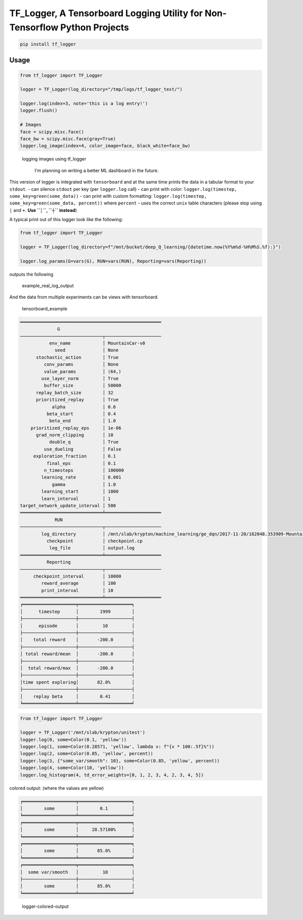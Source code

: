 TF\_Logger, A Tensorboard Logging Utility for Non-Tensorflow Python Projects
============================================================================

.. code-block:: bash

    pip install tf_logger

Usage
-----

.. code-block:: python

    from tf_logger import TF_Logger

    logger = TF_Logger(log_directory="/tmp/logs/tf_logger_test/")

    logger.log(index=3, note='this is a log entry!')
    logger.flush()

    # Images
    face = scipy.misc.face()
    face_bw = scipy.misc.face(gray=True)
    logger.log_image(index=4, color_image=face, black_white=face_bw)

.. figure:: https://github.com/episodeyang/tf_logger/blob/master/figures/logging_images.png?raw=true
   :alt: logging images using tf\_logger

   logging images using tf\_logger

    I'm planning on writing a better ML dashboard in the future.

This version of logger is integrated with ``tensorboard`` and at the
same time prints the data in a tabular format to your ``stdout``. - can
silence ``stdout`` per key (per ``logger.log`` call) - can print with
color: ``logger.log(timestep, some_key=green(some_data))`` - can print
with custom formatting:
``logger.log(timestep, some_key=green(some_data, percent))`` where
``percent`` - uses the correct ``unix`` table characters (please stop
using ``|`` and ``+``. **Use ``│``, ``┼`` instead**)

A typical print out of this logger look like the following:

.. code-block:: python

    from tf_logger import TF_Logger

    logger = TF_Logger(log_directory=f"/mnt/bucket/deep_Q_learning/{datetime.now(%Y%m%d-%H%M%S.%f):}")

    logger.log_params(G=vars(G), RUN=vars(RUN), Reporting=vars(Reporting))

outputs the following

.. figure:: https://github.com/episodeyang/tf_logger/blob/master/figures/example_log_output.png?raw=true
   :alt: example\_real\_log\_output

   example\_real\_log\_output

And the data from multiple experiments can be views with tensorboard.

.. figure:: https://github.com/episodeyang/tf_logger/blob/master/figures/tensorboard_example.png?raw=true
   :alt: tensorboard\_example

   tensorboard\_example

.. code-block:: text

    ═════════════════════════════════════════════════════
                  G               
    ───────────────────────────────┬─────────────────────
               env_name            │ MountainCar-v0      
                 seed              │ None                
          stochastic_action        │ True                
             conv_params           │ None                
             value_params          │ (64,)               
            use_layer_norm         │ True                
             buffer_size           │ 50000               
          replay_batch_size        │ 32                  
          prioritized_replay       │ True                
                alpha              │ 0.6                 
              beta_start           │ 0.4                 
               beta_end            │ 1.0                 
        prioritized_replay_eps     │ 1e-06               
          grad_norm_clipping       │ 10                  
               double_q            │ True                
             use_dueling           │ False               
         exploration_fraction      │ 0.1                 
              final_eps            │ 0.1                 
             n_timesteps           │ 100000              
            learning_rate          │ 0.001               
                gamma              │ 1.0                 
            learning_start         │ 1000                
            learn_interval         │ 1                   
    target_network_update_interval │ 500                 
    ═══════════════════════════════╧═════════════════════
                 RUN              
    ───────────────────────────────┬─────────────────────
            log_directory          │ /mnt/slab/krypton/machine_learning/ge_dqn/2017-11-20/162048.353909-MountainCar-v0-prioritized_replay(True)
              checkpoint           │ checkpoint.cp       
               log_file            │ output.log          
    ═══════════════════════════════╧═════════════════════
              Reporting           
    ───────────────────────────────┬─────────────────────
         checkpoint_interval       │ 10000               
            reward_average         │ 100                 
            print_interval         │ 10                  
    ═══════════════════════════════╧═════════════════════
    ╒════════════════════╤════════════════════╕
    │      timestep      │        1999        │
    ├────────────────────┼────────────────────┤
    │      episode       │         10         │
    ├────────────────────┼────────────────────┤
    │    total reward    │       -200.0       │
    ├────────────────────┼────────────────────┤
    │ total reward/mean  │       -200.0       │
    ├────────────────────┼────────────────────┤
    │  total reward/max  │       -200.0       │
    ├────────────────────┼────────────────────┤
    │time spent exploring│       82.0%        │
    ├────────────────────┼────────────────────┤
    │    replay beta     │        0.41        │
    ╘════════════════════╧════════════════════╛

.. code-block:: python

    from tf_logger import TF_Logger

    logger = TF_Logger('/mnt/slab/krypton/unitest')
    logger.log(0, some=Color(0.1, 'yellow'))
    logger.log(1, some=Color(0.28571, 'yellow', lambda v: f"{v * 100:.5f}%"))
    logger.log(2, some=Color(0.85, 'yellow', percent))
    logger.log(3, {"some_var/smooth": 10}, some=Color(0.85, 'yellow', percent))
    logger.log(4, some=Color(10, 'yellow'))
    logger.log_histogram(4, td_error_weights=[0, 1, 2, 3, 4, 2, 3, 4, 5])

colored output: (where the values are yellow)

.. code-block:: text

    ╒════════════════════╤════════════════════╕
    │        some        │        0.1         │
    ╘════════════════════╧════════════════════╛
    ╒════════════════════╤════════════════════╕
    │        some        │     28.57100%      │
    ╘════════════════════╧════════════════════╛
    ╒════════════════════╤════════════════════╕
    │        some        │       85.0%        │
    ╘════════════════════╧════════════════════╛
    ╒════════════════════╤════════════════════╕
    │  some var/smooth   │         10         │
    ├────────────────────┼────────────────────┤
    │        some        │       85.0%        │
    ╘════════════════════╧════════════════════╛

.. figure:: https://github.com/episodeyang/tf_logger/blob/master/figures/logger_color_output.png?raw=true
   :alt: logger-colored-output

   logger-colored-output



